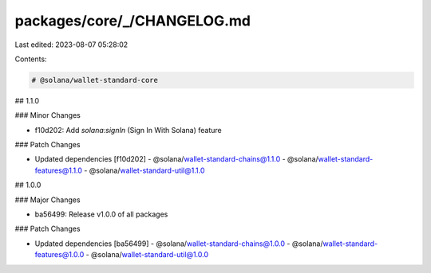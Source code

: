 packages/core/_/CHANGELOG.md
============================

Last edited: 2023-08-07 05:28:02

Contents:

.. code-block:: md

    # @solana/wallet-standard-core

## 1.1.0

### Minor Changes

-   f10d202: Add `solana:signIn` (Sign In With Solana) feature

### Patch Changes

-   Updated dependencies [f10d202]
    -   @solana/wallet-standard-chains@1.1.0
    -   @solana/wallet-standard-features@1.1.0
    -   @solana/wallet-standard-util@1.1.0

## 1.0.0

### Major Changes

-   ba56499: Release v1.0.0 of all packages

### Patch Changes

-   Updated dependencies [ba56499]
    -   @solana/wallet-standard-chains@1.0.0
    -   @solana/wallet-standard-features@1.0.0
    -   @solana/wallet-standard-util@1.0.0


